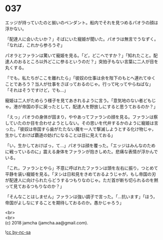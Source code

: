 #+OPTIONS: toc:nil
#+OPTIONS: \n:t

* 037

  エッジが持っていたのと揃いのペンダント。船内でそれを見つめるパオラの顔は浮かない。

  「配達人に会いたいか？」そばにいた寵姫が聞いた。パオラは無言でうなずく。「なれば，これから参ろうぞ」

  パオラとファランは驚いて寵姫を見る。「ど，どこへですか？」「知れたこと。配達人のおるところ以外どこに参るというのだ？」突拍子もない言葉に二人が目を丸くする。

  「でも，私たちがここを離れたら」「彼奴の仕事は余を陛下のもとへ連れてゆくことであろう？当人が仕事をさぼっておるのじゃ。行って叱ってやらねばな」「それはそうですけど，でも…」

  寵姫は二人がためらう様子を見てあきれるように言う。「意気地のない者どもじゃ。港が帝国の手に戻ったとして，配達人を野放しにすると思うておるのか？」

  「えっ」パオラの身体が固まり，ややあってファランの顔を見る。ファランは察していたのか目を合わせようとしない。その思いを代弁するかのように寵姫は言った。「彼奴は帝国すら歯がたたない魔を一人で撃滅しようとする化け物じゃ，生かしておけば覇道の妨げになることは目に見えておる」

  「い，生かしておけばっ，て…」パオラは顔を覆った。「エッジはみんなのために戦っているのに」震える身体をファランが抱きしめた。悲痛な表情が浮かんでいる。

  「これ，ファランとやら」不意に呼ばれたファランは頭を左右に振り，つとめて平静を装い寵姫を見る。「ヌシは日和見をきめておるようじゃが，もし帝国の刃が配達人に向けられたらどうするつもりなのじゃ。ただ首が断ち切られるのを黙って見ておるつもりなのか？」

  「そんなことはしません」ファランは強い調子で言った。「…抗います」「ほう，帝国がよしなにすることを期待しておるのか。愚かじゃろう」

  <br>
  <br>
  (c) 2018 jamcha (jamcha.aa@gmail.com).

  ![[https://i.creativecommons.org/l/by-nc-sa/4.0/88x31.png][cc by-nc-sa]]
